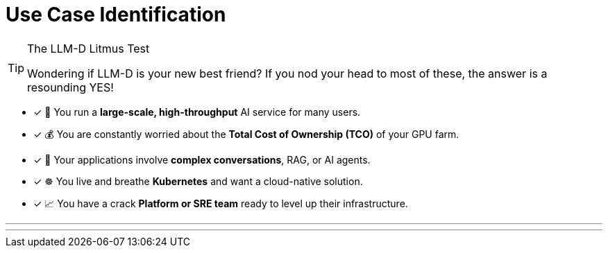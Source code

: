 // PAGE 3: IS THIS FOR YOU? A QUICK CHECKLIST
//======================================================================

= Use Case Identification

[TIP.tada]
.The LLM-D Litmus Test
====
Wondering if LLM-D is your new best friend? If you nod your head to most of these, the answer is a resounding YES!
====

- [x] 🏢 You run a **large-scale, high-throughput** AI service for many users.
- [x] 💰 You are constantly worried about the **Total Cost of Ownership (TCO)** of your GPU farm.
- [x] 🤖 Your applications involve **complex conversations**, RAG, or AI agents.
- [x] ☸️ You live and breathe **Kubernetes** and want a cloud-native solution.
- [x] 📈 You have a crack **Platform or SRE team** ready to level up their infrastructure.

'''
'''